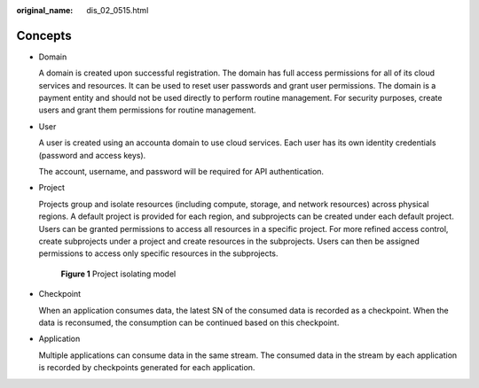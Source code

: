 :original_name: dis_02_0515.html

.. _dis_02_0515:

Concepts
========

-  Domain

   A domain is created upon successful registration. The domain has full access permissions for all of its cloud services and resources. It can be used to reset user passwords and grant user permissions. The domain is a payment entity and should not be used directly to perform routine management. For security purposes, create users and grant them permissions for routine management.

-  User

   A user is created using an accounta domain to use cloud services. Each user has its own identity credentials (password and access keys).

   The account, username, and password will be required for API authentication.

-  Project

   Projects group and isolate resources (including compute, storage, and network resources) across physical regions. A default project is provided for each region, and subprojects can be created under each default project. Users can be granted permissions to access all resources in a specific project. For more refined access control, create subprojects under a project and create resources in the subprojects. Users can then be assigned permissions to access only specific resources in the subprojects.


   .. figure:: /_static/images/en-us_image_0000001782070012.png
      :alt: **Figure 1** Project isolating model

      **Figure 1** Project isolating model

-  Checkpoint

   When an application consumes data, the latest SN of the consumed data is recorded as a checkpoint. When the data is reconsumed, the consumption can be continued based on this checkpoint.

-  Application

   Multiple applications can consume data in the same stream. The consumed data in the stream by each application is recorded by checkpoints generated for each application.
